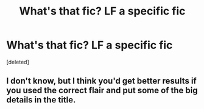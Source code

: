 #+TITLE: What's that fic? LF a specific fic

* What's that fic? LF a specific fic
:PROPERTIES:
:Score: 1
:DateUnix: 1571856385.0
:DateShort: 2019-Oct-23
:FlairText: Request
:END:
[deleted]


** I don't know, but I think you'd get better results if you used the correct flair and put some of the big details in the title.
:PROPERTIES:
:Author: TheVoteMote
:Score: 1
:DateUnix: 1571883963.0
:DateShort: 2019-Oct-24
:END:
